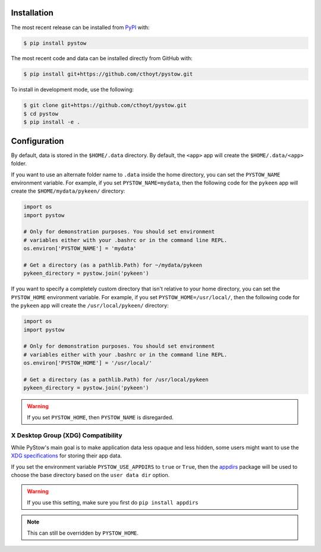 Installation
============
The most recent release can be installed from
`PyPI <https://pypi.org/project/pystow>`_ with:

.. code-block:: shell

    $ pip install pystow

The most recent code and data can be installed directly from GitHub with:

.. code-block:: shell

    $ pip install git+https://github.com/cthoyt/pystow.git

To install in development mode, use the following:

.. code-block:: shell

    $ git clone git+https://github.com/cthoyt/pystow.git
    $ cd pystow
    $ pip install -e .

Configuration
=============
By default, data is stored in the ``$HOME/.data`` directory. By default, the ``<app>`` app will create the
``$HOME/.data/<app>`` folder.

If you want to use an alternate folder name to ``.data`` inside the home directory, you can set the ``PYSTOW_NAME``
environment variable. For example, if you set ``PYSTOW_NAME=mydata``, then the following code for the ``pykeen`` app
will create the ``$HOME/mydata/pykeen/`` directory:

.. code-block:: python

    import os
    import pystow

    # Only for demonstration purposes. You should set environment
    # variables either with your .bashrc or in the command line REPL.
    os.environ['PYSTOW_NAME'] = 'mydata'

    # Get a directory (as a pathlib.Path) for ~/mydata/pykeen
    pykeen_directory = pystow.join('pykeen')


If you want to specify a completely custom directory that isn't relative to your home directory, you can set
the ``PYSTOW_HOME`` environment variable. For example, if you set ``PYSTOW_HOME=/usr/local/``, then the following code
for the ``pykeen`` app will create the ``/usr/local/pykeen/`` directory:

.. code-block:: python

    import os
    import pystow

    # Only for demonstration purposes. You should set environment
    # variables either with your .bashrc or in the command line REPL.
    os.environ['PYSTOW_HOME'] = '/usr/local/'

    # Get a directory (as a pathlib.Path) for /usr/local/pykeen
    pykeen_directory = pystow.join('pykeen')


.. warning:: If you set ``PYSTOW_HOME``, then ``PYSTOW_NAME`` is disregarded.

X Desktop Group (XDG) Compatibility
-----------------------------------
While PyStow's main goal is to make application data less opaque and less
hidden, some users might want to use the
`XDG specifications <http://standards.freedesktop.org/basedir-spec/basedir-spec-latest.html>`_
for storing their app data.

If you set the environment variable ``PYSTOW_USE_APPDIRS`` to ``true`` or ``True``, then the
`appdirs <https://pypi.org/project/appdirs>`_ package will be used to choose
the base directory based on the ``user data dir`` option.

.. warning:: If you use this setting, make sure you first do ``pip install appdirs``

.. note:: This can still be  overridden by ``PYSTOW_HOME``.
